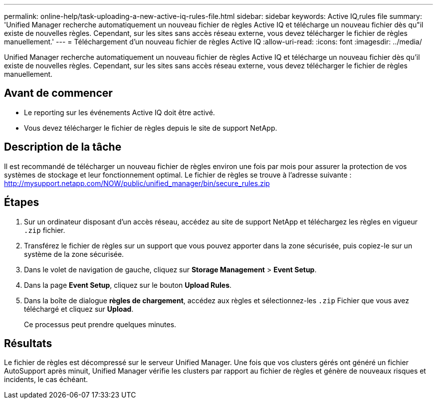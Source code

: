 ---
permalink: online-help/task-uploading-a-new-active-iq-rules-file.html 
sidebar: sidebar 
keywords: Active IQ,rules file 
summary: 'Unified Manager recherche automatiquement un nouveau fichier de règles Active IQ et télécharge un nouveau fichier dès qu"il existe de nouvelles règles. Cependant, sur les sites sans accès réseau externe, vous devez télécharger le fichier de règles manuellement.' 
---
= Téléchargement d'un nouveau fichier de règles Active IQ
:allow-uri-read: 
:icons: font
:imagesdir: ../media/


[role="lead"]
Unified Manager recherche automatiquement un nouveau fichier de règles Active IQ et télécharge un nouveau fichier dès qu'il existe de nouvelles règles. Cependant, sur les sites sans accès réseau externe, vous devez télécharger le fichier de règles manuellement.



== Avant de commencer

* Le reporting sur les événements Active IQ doit être activé.
* Vous devez télécharger le fichier de règles depuis le site de support NetApp.




== Description de la tâche

Il est recommandé de télécharger un nouveau fichier de règles environ une fois par mois pour assurer la protection de vos systèmes de stockage et leur fonctionnement optimal. Le fichier de règles se trouve à l'adresse suivante : http://mysupport.netapp.com/NOW/public/unified_manager/bin/secure_rules.zip[]



== Étapes

. Sur un ordinateur disposant d'un accès réseau, accédez au site de support NetApp et téléchargez les règles en vigueur `.zip` fichier.
. Transférez le fichier de règles sur un support que vous pouvez apporter dans la zone sécurisée, puis copiez-le sur un système de la zone sécurisée.
. Dans le volet de navigation de gauche, cliquez sur *Storage Management* > *Event Setup*.
. Dans la page *Event Setup*, cliquez sur le bouton *Upload Rules*.
. Dans la boîte de dialogue *règles de chargement*, accédez aux règles et sélectionnez-les `.zip` Fichier que vous avez téléchargé et cliquez sur *Upload*.
+
Ce processus peut prendre quelques minutes.





== Résultats

Le fichier de règles est décompressé sur le serveur Unified Manager. Une fois que vos clusters gérés ont généré un fichier AutoSupport après minuit, Unified Manager vérifie les clusters par rapport au fichier de règles et génère de nouveaux risques et incidents, le cas échéant.
